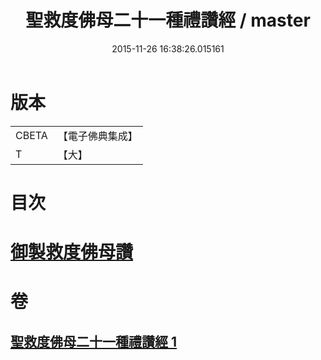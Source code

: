 #+TITLE: 聖救度佛母二十一種禮讚經 / master
#+DATE: 2015-11-26 16:38:26.015161
* 版本
 |     CBETA|【電子佛典集成】|
 |         T|【大】     |

* 目次
* [[file:KR6j0317_001.txt::001-0478b13][御製救度佛母讚]]
* 卷
** [[file:KR6j0317_001.txt][聖救度佛母二十一種禮讚經 1]]
